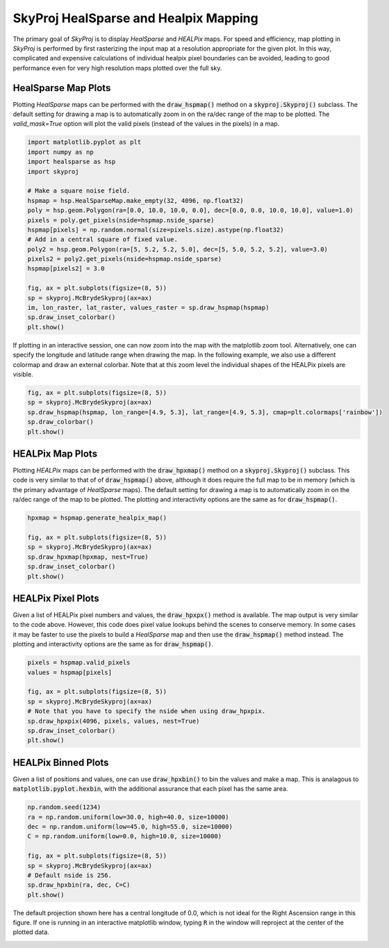 .. _maps:
.. role:: python(code)
   :language: python

SkyProj HealSparse and Healpix Mapping
======================================

The primary goal of `SkyProj` is to display `HealSparse` and `HEALPix` maps.
For speed and efficiency, map plotting in `SkyProj` is performed by first rasterizing the input map at a resolution appropriate for the given plot.
In this way, complicated and expensive calculations of individual healpix pixel boundaries can be avoided, leading to good performance even for very high resolution maps plotted over the full sky.


HealSparse Map Plots
--------------------

Plotting `HealSparse` maps can be performed with the :code:`draw_hspmap()` method on a :code:`skyproj.Skyproj()` subclass.
The default setting for drawing a map is to automatically zoom in on the ra/dec range of the map to be plotted.
The `valid_mask=True` option will plot the valid pixels (instead of the values in the pixels) in a map.

.. code-block :: python

    import matplotlib.pyplot as plt
    import numpy as np
    import healsparse as hsp
    import skyproj

    # Make a square noise field.
    hspmap = hsp.HealSparseMap.make_empty(32, 4096, np.float32)
    poly = hsp.geom.Polygon(ra=[0.0, 10.0, 10.0, 0.0], dec=[0.0, 0.0, 10.0, 10.0], value=1.0)
    pixels = poly.get_pixels(nside=hspmap.nside_sparse)
    hspmap[pixels] = np.random.normal(size=pixels.size).astype(np.float32)
    # Add in a central square of fixed value.
    poly2 = hsp.geom.Polygon(ra=[5, 5.2, 5.2, 5.0], dec=[5, 5.0, 5.2, 5.2], value=3.0)
    pixels2 = poly2.get_pixels(nside=hspmap.nside_sparse)
    hspmap[pixels2] = 3.0

    fig, ax = plt.subplots(figsize=(8, 5))
    sp = skyproj.McBrydeSkyproj(ax=ax)
    im, lon_raster, lat_raster, values_raster = sp.draw_hspmap(hspmap)
    sp.draw_inset_colorbar()
    plt.show()

.. image:: images/healsparse_one.png
   :width: 600
   :alt: HealSparse map with inset colorbar.

    fig, ax = plt.subplots(figsize=(8, 5))
    sp = skyproj.McBrydeSkyproj(ax=ax)
    im, lon_raster, lat_raster, values_raster = sp.draw_hspmap(hspmap, valid_mask=True)
    sp.draw_inset_colorbar()
    plt.show()

.. image:: images/healsparse_valid_pixels.png
   :width: 600
   :alt: HealSparse map with inset colorbar.


If plotting in an interactive session, one can now zoom into the map with the matplotlib zoom tool.
Alternatively, one can specify the longitude and latitude range when drawing the map.
In the following example, we also use a different colormap and draw an external colorbar.
Note that at this zoom level the individual shapes of the HEALPix pixels are visible.

.. code-block :: python

    fig, ax = plt.subplots(figsize=(8, 5))
    sp = skyproj.McBrydeSkyproj(ax=ax)
    sp.draw_hspmap(hspmap, lon_range=[4.9, 5.3], lat_range=[4.9, 5.3], cmap=plt.colormaps['rainbow'])
    sp.draw_colorbar()
    plt.show()

.. image:: images/healsparse_two.png
   :width: 600
   :alt: HealSparse map zoomed with different colormap and external colorbar.


HEALPix Map Plots
-----------------

Plotting `HEALPix` maps can be performed with the :code:`draw_hpxmap()` method on a :code:`skyproj.Skyproj()` subclass.
This code is very similar to that of of :code:`draw_hspmap()` above, although it does require the full map to be in memory (which is the primary advantage of `HealSparse` maps).
The default setting for drawing a map is to automatically zoom in on the ra/dec range of the map to be plotted.
The plotting and interactivity options are the same as for :code:`draw_hspmap()`.

.. code-block :: python

    hpxmap = hspmap.generate_healpix_map()

    fig, ax = plt.subplots(figsize=(8, 5))
    sp = skyproj.McBrydeSkyproj(ax=ax)
    sp.draw_hpxmap(hpxmap, nest=True)
    sp.draw_inset_colorbar()
    plt.show()

.. image:: images/healsparse_one.png
   :width: 600
   :alt: HEALPix map with inset colorbar.


HEALPix Pixel Plots
-------------------
Given a list of HEALPix pixel numbers and values, the :code:`draw_hpxpx()` method is available.
The map output is very similar to the code above.
However, this code does pixel value lookups behind the scenes to conserve memory.
In some cases it may be faster to use the pixels to build a `HealSparse` map and then use the :code:`draw_hspmap()` method instead.
The plotting and interactivity options are the same as for :code:`draw_hspmap()`.

.. code-block :: python

    pixels = hspmap.valid_pixels
    values = hspmap[pixels]

    fig, ax = plt.subplots(figsize=(8, 5))
    sp = skyproj.McBrydeSkyproj(ax=ax)
    # Note that you have to specify the nside when using draw_hpxpix.
    sp.draw_hpxpix(4096, pixels, values, nest=True)
    sp.draw_inset_colorbar()
    plt.show()

.. image:: images/healsparse_one.png
   :width: 600
   :alt: HEALPix pixel/value map with inset colorbar.


HEALPix Binned Plots
--------------------
Given a list of positions and values, one can use :code:`draw_hpxbin()` to bin the values and make a map.
This is analagous to :code:`matplotlib.pyplot.hexbin`, with the additional assurance that each pixel has the same area.

.. code-block :: python

    np.random.seed(1234)
    ra = np.random.uniform(low=30.0, high=40.0, size=10000)
    dec = np.random.uniform(low=45.0, high=55.0, size=10000)
    C = np.random.uniform(low=0.0, high=10.0, size=10000)

    fig, ax = plt.subplots(figsize=(8, 5))
    sp = skyproj.McBrydeSkyproj(ax=ax)
    # Default nside is 256.
    sp.draw_hpxbin(ra, dec, C=C)
    plt.show()

.. image:: images/hpxbin.png
   :width: 600
   :alt: Binned healpix map.

The default projection shown here has a central longitude of 0.0, which is not ideal for the Right Ascension range in this figure.
If one is running in an interactive matplotlib window, typing :code:`R` in the window will reproject at the center of the plotted data.

.. image:: images/hpxbin_reproject.png
   :width: 600
   :alt: Binned healpix map, reprojected.
